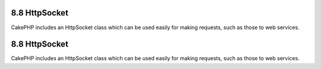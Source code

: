 8.8 HttpSocket
--------------

CakePHP includes an HttpSocket class which can be used easily for
making requests, such as those to web services.

8.8 HttpSocket
--------------

CakePHP includes an HttpSocket class which can be used easily for
making requests, such as those to web services.
